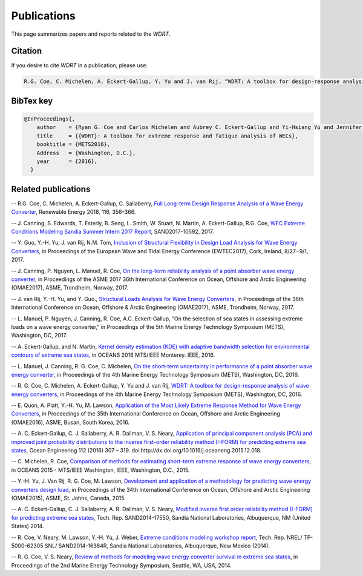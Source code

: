 Publications
============
This page summarizes papers and reports related to the `WDRT`.

Citation
--------
If you desire to cite `WDRT` in a publication, please use:

.. code-block:: none

	R.G. Coe, C. Michelen, A. Eckert-Gallup, Y. Yu and J. van Rij, “WDRT: A toolbox for design-response analysis of wave energy converters,” Proceedings of the 4th Marine Energy Technology Symposium (METS), Washington, DC, 2016.
..

BibTex key
----------

.. code-block:: none

	@InProceedings{,
	    author    = {Ryan G. Coe and Carlos Michelen and Aubrey C. Eckert-Gallup and Yi-Hsiang Yu and Jennifer van Rij},
	    title     = {{WDRT}: A toolbox for extreme response and fatigue analysis of WECs},
	    booktitle = {METS2016},
	    Address   = {Washington, D.C.},
	    year      = {2016},
	  }

.. _pubs:

Related publications
--------------------

-- ​R.G. Coe, C. Michelen, A. Eckert-Gallup, C. Sallaberry, `Full Long-term Design Response Analysis of a Wave Energy Converter <http://www.sciencedirect.com/science/article/pii/S0960148117309187>`_, Renewable Energy 2018, 116, 356–366.

-- J. Canning, S. Edwards, T. Esterly, B. Seng, L. Smith, W. Stuart, N. Martin, A. Eckert-Gallup, R.G. Coe, `WEC Extreme Conditions Modeling Sandia Summer Intern 2017 Report <http://energy.sandia.gov/download/42311/>`_, SAND2017-10592, 2017.​

-- Y. Guo, Y.-H. Yu, J. van Rij, N.M. Tom, `Inclusion of Structural Flexibility in Design Load Analysis for Wave Energy Converters <https://www.nrel.gov/docs/fy17osti/68923.pdf>`_, in Proceedings of the European Wave and Tidal Energy Conference (EWTEC2017), Cork, Ireland, 8/27−9/1, 2017.

-- J. Canning, P. Nguyen, L. Manuel, R. Coe, `On the long-term reliability analysis of a point absorber wave energy converter <http://proceedings.asmedigitalcollection.asme.org/proceeding.aspx?articleid=2656019>`_, in Proceedings of the ASME 2017 36th International Conference on Ocean, Offshore and Arctic Engineering (OMAE2017), ASME, Trondheim, Norway, 2017.

-- J. van Rij, Y.-H. Yu, and Y. Guo., `Structural Loads Analysis for Wave Energy Converters <https://www.nrel.gov/docs/fy17osti/68048.pdf>`_, in Proceedings of the 36th International Conference on Ocean, Offshore & Arctic Engineering (OMAE2017), ASME, Trondheim, Norway, 2017.

-- L. Manuel, P. Nguyen, J. Canning, R. Coe, A.C. Eckert-Gallup, “On the selection of sea states in assessing extreme loads on a wave energy converter,” in Proceedings of the 5th Marine Energy Technology Symposium (METS), Washington, DC, 2017.

-- A. Eckert-Gallup, and N. Martin, `Kernel density estimation (KDE) with adaptive bandwidth selection for environmental contours of extreme sea states <http://ieeexplore.ieee.org/abstract/document/7761150/>`_, in OCEANS 2016 MTS/IEEE Monterey. IEEE, 2016.

-- L. Manuel, J. Canning, R. G. Coe, C. Michelen, `On the short-term uncertainty in performance of a point absorber wave energy converter <https://pdfs.semanticscholar.org/be19/dbd17fa190aa44f401919583034b89752c79.pdf>`_, in Proceedings of the 4th Marine Energy Technology Symposium (METS), Washington, DC, 2016.

-- R. G. Coe, C. Michelen, A. Eckert-Gallup, Y. Yu and J. van Rij, `WDRT: A toolbox for design-response analysis of wave energy converters <https://www.researchgate.net/publication/308794966_WDRT_A_Toolbox_for_design-response_analysis_of_wave_energy_converters>`_, in Proceedings of the 4th Marine Energy Technology Symposium (METS), Washington, DC, 2016.

-- E. Quon, A. Platt, Y.-H. Yu, M. Lawson, `Application of the Most Likely Extreme Response Method for Wave Energy Converters <http://www.nrel.gov/docs/fy16osti/65926.pdf>`_, in Proceedings of the 35th International Conference on Ocean, Offshore and Arctic Engineering (OMAE2016), ASME, Busan, South Korea, 2016.

-- A. C. Eckert-Gallup, C. J. Sallaberry, A. R. Dallman, V. S. Neary, `Application of principal component analysis (PCA) and improved joint probability distributions to the inverse first-order reliability method (I-FORM) for predicting extreme sea states <http://www.sciencedirect.com/science/article/pii/S0029801815006721>`_, Ocean Engineering 112 (2016) 307 – 319. doi:http://dx.doi.org/10.1016/j.oceaneng.2015.12.018.

-- C. Michelen, R. Coe, `Comparison of methods for estimating short-term extreme response of wave energy converters <http://ieeexplore.ieee.org/document/7401878/>`_, in OCEANS 2015 - MTS/IEEE Washington, IEEE, Washington, D.C., 2015.

-- Y.-H. Yu, J. Van Rij, R. G. Coe, M. Lawson, `Development and application of a methodology for predicting wave energy converters design load <http://proceedings.asmedigitalcollection.asme.org/proceeding.aspx?articleID=2465994>`_, in Proceedings of the 34th International Conference on Ocean, Offshore and Arctic Engineering (OMAE2015), ASME, St. Johns, Canada, 2015.

-- A. C. Eckert-Gallup, C. J. Sallaberry, A. R. Dallman, V. S. Neary, `Modified inverse first order reliability method (I-FORM) for predicting extreme sea states <https://www.google.com/url?sa=t&rct=j&q=&esrc=s&source=web&cd=1&cad=rja&uact=8&ved=0CCMQFjAAahUKEwiShYidmcLIAhVIlIgKHe6tAsw&url=http%3A%2F%2Fprod.sandia.gov%2Ftechlib%2Faccess-control.cgi%2F2014%2F1417550.pdf&usg=AFQjCNGaXmRbm0SvIS3zrIxd0z14q3BVYg&sig2=cLHjej-znRIW3fIIGlh5_Q>`_, Tech. Rep. SAND2014-17550, Sandia National Laboratories, Albuquerque, NM (United States) 2014.

-- R. Coe, V. Neary, M. Lawson, Y.-H. Yu, J. Weber, `Extreme conditions modeling workshop report <http://prod-http-80-800498448.us-east-1.elb.amazonaws.com/w/images/8/81/WEC_Extreme_Conditions_Modeling_Workshop_Report.pdf>`_, Tech. Rep. NREL/ TP-5000-62305 SNL/ SAND2014-16384R, Sandia National Laboratories, Albuquerque, New Mexico (2014).

-- R. G. Coe, V. S. Neary, `Review of methods for modeling wave energy converter survival in extreme sea states <http://vtechworks.lib.vt.edu/bitstream/handle/10919/49221/101-Coe.pdf?sequence=1&isAllowed=y>`_, in Proceedings of the 2nd Marine Energy Technology Symposium, Seattle, WA, USA, 2014.
